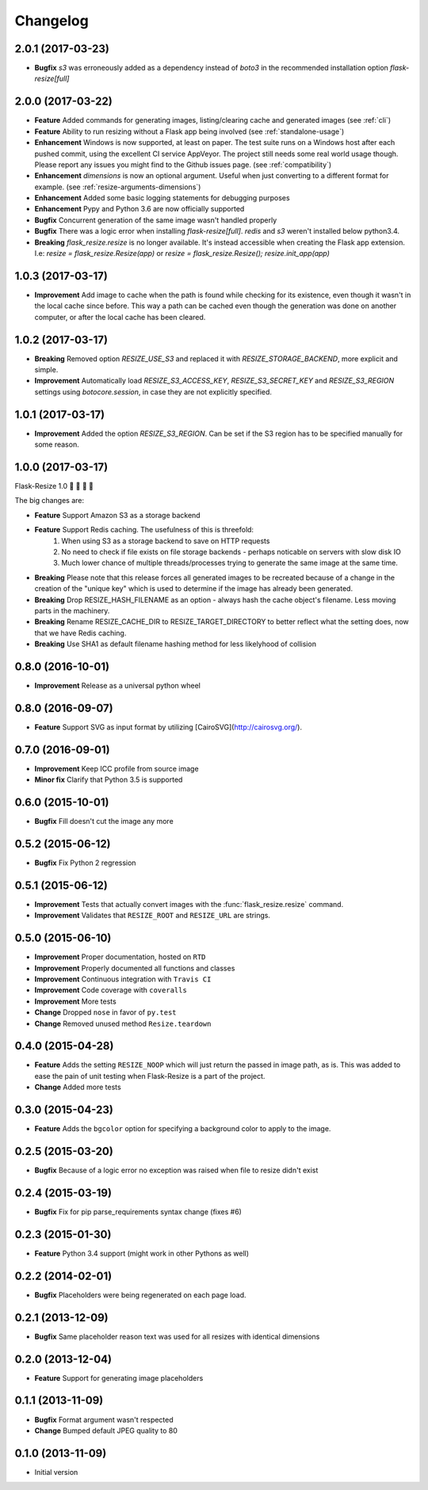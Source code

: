 Changelog
=========

2.0.1 (2017-03-23)
------------------

- **Bugfix** `s3` was erroneously added as a dependency instead of `boto3` in the recommended installation option `flask-resize[full]`


2.0.0 (2017-03-22)
------------------

- **Feature** Added commands for generating images, listing/clearing cache and generated images (see :ref:`cli`)
- **Feature** Ability to run resizing without a Flask app being involved (see :ref:`standalone-usage`)
- **Enhancement** Windows is now supported, at least on paper. The test suite runs on a Windows host after each pushed commit, using the excellent CI service AppVeyor. The project still needs some real world usage though. Please report any issues you might find to the Github issues page. (see :ref:`compatibility`)
- **Enhancement** `dimensions` is now an optional argument. Useful when just converting to a different format for example. (see :ref:`resize-arguments-dimensions`)
- **Enhancement** Added some basic logging statements for debugging purposes
- **Enhancement** Pypy and Python 3.6 are now officially supported
- **Bugfix** Concurrent generation of the same image wasn't handled properly
- **Bugfix** There was a logic error when installing `flask-resize[full]`. `redis` and `s3` weren't installed below python3.4.
- **Breaking** `flask_resize.resize` is no longer available. It's instead accessible when creating the Flask app extension. I.e: `resize = flask_resize.Resize(app)` or `resize = flask_resize.Resize(); resize.init_app(app)`

1.0.3 (2017-03-17)
------------------

- **Improvement** Add image to cache when the path is found while checking for its existence, even though it wasn't in the local cache since before. This way a path can be cached even though the generation was done on another computer, or after the local cache has been cleared.

1.0.2 (2017-03-17)
------------------

- **Breaking** Removed option `RESIZE_USE_S3` and replaced it with `RESIZE_STORAGE_BACKEND`, more explicit and simple.
- **Improvement** Automatically load `RESIZE_S3_ACCESS_KEY`, `RESIZE_S3_SECRET_KEY` and `RESIZE_S3_REGION` settings using `botocore.session`, in case they are not explicitly specified.

1.0.1 (2017-03-17)
------------------

- **Improvement** Added the option `RESIZE_S3_REGION`. Can be set if the S3 region has to be specified manually for some reason.

1.0.0 (2017-03-17)
------------------

Flask-Resize 1.0  🎊  🍻  🎈  🎉

The big changes are:

- **Feature** Support Amazon S3 as a storage backend
- **Feature** Support Redis caching. The usefulness of this is threefold:
    1. When using S3 as a storage backend to save on HTTP requests
    2. No need to check if file exists on file storage backends - perhaps noticable on servers with slow disk IO
    3. Much lower chance of multiple threads/processes trying to generate the
       same image at the same time.
- **Breaking** Please note that this release forces all generated images to be recreated because of a change in the creation of the "unique key" which is used to determine if the image has already been generated.
- **Breaking** Drop RESIZE_HASH_FILENAME as an option - always hash the cache object's filename. Less moving parts in the machinery.
- **Breaking** Rename RESIZE_CACHE_DIR to RESIZE_TARGET_DIRECTORY to better reflect what the setting does, now that we have Redis caching.
- **Breaking** Use SHA1 as default filename hashing method for less likelyhood of collision

0.8.0 (2016-10-01)
------------------

- **Improvement** Release as a universal python wheel

0.8.0 (2016-09-07)
------------------

- **Feature** Support SVG as input format by utilizing [CairoSVG](http://cairosvg.org/).

0.7.0 (2016-09-01)
------------------

- **Improvement** Keep ICC profile from source image
- **Minor fix** Clarify that Python 3.5 is supported

0.6.0 (2015-10-01)
------------------

- **Bugfix** Fill doesn't cut the image any more

0.5.2 (2015-06-12)
------------------

- **Bugfix** Fix Python 2 regression

0.5.1 (2015-06-12)
------------------

- **Improvement** Tests that actually convert images with the :func:`flask_resize.resize` command.
- **Improvement** Validates that ``RESIZE_ROOT`` and ``RESIZE_URL`` are strings.


0.5.0 (2015-06-10)
------------------

- **Improvement** Proper documentation, hosted on ``RTD``
- **Improvement** Properly documented all functions and classes
- **Improvement** Continuous integration with ``Travis CI``
- **Improvement** Code coverage with ``coveralls``
- **Improvement** More tests
- **Change** Dropped ``nose`` in favor of ``py.test``
- **Change** Removed unused method ``Resize.teardown``

0.4.0 (2015-04-28)
------------------

-  **Feature** Adds the setting ``RESIZE_NOOP`` which will just return the
   passed in image path, as is. This was added to ease the pain of unit
   testing when Flask-Resize is a part of the project.
-  **Change** Added more tests

0.3.0 (2015-04-23)
------------------

-  **Feature** Adds the ``bgcolor`` option for specifying a background
   color to apply to the image.

0.2.5 (2015-03-20)
------------------

-  **Bugfix** Because of a logic error no exception was raised when file
   to resize didn't exist

0.2.4 (2015-03-19)
------------------

-  **Bugfix** Fix for pip parse\_requirements syntax change (fixes #6)

0.2.3 (2015-01-30)
------------------

-  **Feature** Python 3.4 support (might work in other Pythons as well)

0.2.2 (2014-02-01)
------------------

-  **Bugfix** Placeholders were being regenerated on each page load.

0.2.1 (2013-12-09)
------------------

-  **Bugfix** Same placeholder reason text was used for all resizes with
   identical dimensions

0.2.0 (2013-12-04)
------------------

-  **Feature** Support for generating image placeholders

0.1.1 (2013-11-09)
------------------

-  **Bugfix** Format argument wasn't respected
-  **Change** Bumped default JPEG quality to 80

0.1.0 (2013-11-09)
------------------

-  Initial version
